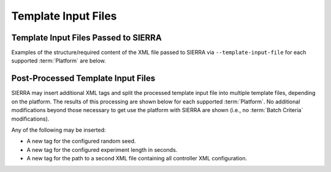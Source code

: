 .. _ln-tutorials-project-template-input-file:

====================
Template Input Files
====================

Template Input Files Passed to SIERRA
=====================================

Examples of the structure/required content of the XML file passed to SIERRA via
``--template-input-file`` for each supported :term:`Platform` are below.

.. tabs::

   .. tab:: ARGoS


      For a controller ``MyController``:

      .. code-block:: XML

         <argos-configuration>
            ...
            <controllers>
               <__CONTROLLER__>
                  ...
                  <params>
                     <task_alloc>
                        <mymethod threshold="17"/>
                     </task_alloc>
                  </params>
               </__CONTROLLER__>
            </controllers>
            ...
        <argos-configuration>

   See :ref:`ln-req-xml` for usage/description of the ``__CONTROLLER__`` tag.

   .. tab:: ROS+Gazebo (ROS parameter server)

      .. code-block:: XML

          <rosgazebo-configuration>
             <launch>
                ...
                <param name="task_alloc/mymethod/threshold" value="17"/>
                ...
             </launch>
         <rosgazebo-configuration>

   .. tab:: ROS+Gazebo (``<params>`` tag)

      .. code-block:: XML

          <rosgazebo-configuration>
             <launch>
                ...
             </launch>
             <params>
                <task_alloc>
                   <mymethod threshold="17"/>
                </task_alloc>
             </params>
          </rosgazebo-configuration>

Post-Processed Template Input Files
===================================

SIERRA may insert additional XML tags and split the processed template input
file into multiple template files, depending on the platform. The results of
this processing are shown below for each supported :term:`Platform`. No
additional modifications beyond those necessary to get use the platform with
SIERRA are shown (i.e., no :term:`Batch Criteria` modifications).

Any of the following may be inserted:

- A new tag for the configured random seed.

- A new tag for the configured experiment length in seconds.

- A new tag for the path to a second XML file containing all controller XML
  configuration.

.. tabs::

   .. tab:: ARGoS

      For a controller ``MyController``:

      .. code-block:: XML

         <argos-configuration>
            ...
            <controllers>
               <MyController>
                  <params>
                     <task_alloc>
                        <mymethod threshold="17"/>
                     </task_alloc>
                  </params>
               </MyController>
            </controllers>
            ...
        <argos-configuration>

   .. tab:: ROS (ROS parameter server)

      .. code-block:: XML

          <rosgazebo-configuration>
             <launch>
                ...
                <node name="sierra_timekeeper" pkg="sierra_rosbridge" type="sierra_timekeeper.py" required="true"/>
                <param name="task_alloc/mymethod/threshold" value="17"/>
                <param name="sierra/experiment/length" value="1234">
                <param name="sierra/experiment/random_seed" value="5678">
                ...
             </launch>
         <rosgazebo-configuration>


      The simulation length configured via ``--time-setup`` is added as a ROS
      parameter; used by the SIERRA timekeeper node (see
      :ref:`ln-packages-rosbridge`).

   .. tab:: ROS+Gazebo (``<params>`` tag)

      In the ``.launch`` file:

      .. code-block:: XML

         <launch>
            ...
            <node name="sierra_timekeeper" pkg="sierra_rosbridge" type="sierra_timekeeper.py" required="true"/>
            <param name="sierra/experiment/param_file" value="/path/to/file">
            ...
         </launch>

      In the ``.params`` file:

      .. code-block:: XML

          <params>
             <sierra>
                <experiment random_seed="1234"
                            length="5678"/>
             </sierra>
             <task_alloc>
                <mymethod threshold="17"/>
             </task_alloc>
          </params>


      The simulation length configured via ``--time-setup`` is added as an XML
      parameter; used by the SIERRA timekeeper node (see
      :ref:`ln-packages-rosbridge`).
